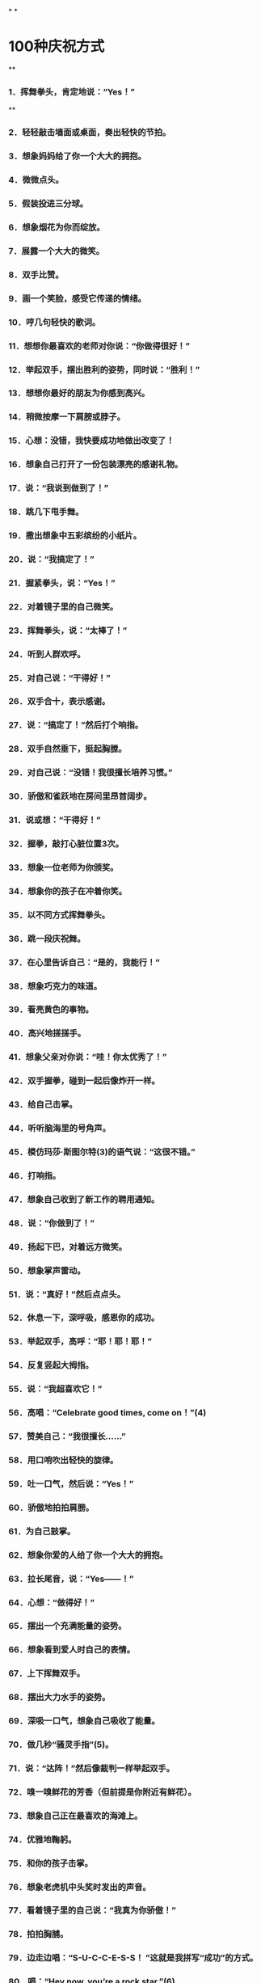 * [[../assets/fogg-model_1664245098473_0.jpeg]]
* [[../assets/motivation_1664245109562_0.jpeg]]
* [[../assets/behavior-swarm_1664245599599_0.jpeg]]
* [[../assets/focus-mapping_1664245520514_0.jpeg]]
* [[../assets/micro-habit-recipe_1664245117187_0.jpeg]]
* [[../assets/simplify-behavior_1664245127114_0.jpeg]]
* [[../assets/behavior-change-1_1664245136158_0.jpeg]]
* [[../assets/behavior-change-2_1664245143067_0.jpeg]]
* [[../assets/behavior-change-3_1664245150347_0.jpeg]]
* [[../assets/confirm-success_1664245156340_0.jpeg]]
*
*
* 100种庆祝方式
**
*** 1．挥舞拳头，肯定地说：“Yes！”
**
*** 2．轻轻敲击墙面或桌面，奏出轻快的节拍。
*** 3．想象妈妈给了你一个大大的拥抱。
*** 4．微微点头。
*** 5．假装投进三分球。
*** 6．想象烟花为你而绽放。
*** 7．展露一个大大的微笑。
*** 8．双手比赞。
*** 9．画一个笑脸，感受它传递的情绪。
*** 10．哼几句轻快的歌词。
*** 11．想想你最喜欢的老师对你说：“你做得很好！”
*** 12．举起双手，摆出胜利的姿势，同时说：“胜利！”
*** 13．想想你最好的朋友为你感到高兴。
*** 14．稍微按摩一下肩膀或脖子。
*** 15．心想：没错，我快要成功地做出改变了！
*** 16．想象自己打开了一份包装漂亮的感谢礼物。
*** 17．说：“我说到做到了！”
*** 18．跳几下甩手舞。
*** 19．撒出想象中五彩缤纷的小纸片。
*** 20．说：“我搞定了！”
*** 21．握紧拳头，说：“Yes！”
*** 22．对着镜子里的自己微笑。
*** 23．挥舞拳头，说：“太棒了！”
*** 24．听到人群欢呼。
*** 25．对自己说：“干得好！”
*** 26．双手合十，表示感谢。
*** 27．说：“搞定了！”然后打个响指。
*** 28．双手自然垂下，挺起胸膛。
*** 29．对自己说：“没错！我很擅长培养习惯。”
*** 30．骄傲和雀跃地在房间里昂首阔步。
*** 31．说或想：“干得好！”
*** 32．握拳，敲打心脏位置3次。
*** 33．想象一位老师为你颁奖。
*** 34．想象你的孩子在冲着你笑。
*** 35．以不同方式挥舞拳头。
*** 36．跳一段庆祝舞。
*** 37．在心里告诉自己：“是的，我能行！”
*** 38．想象巧克力的味道。
*** 39．看亮黄色的事物。
*** 40．高兴地搓搓手。
*** 41．想象父亲对你说：“哇！你太优秀了！”
*** 42．双手握拳，碰到一起后像炸开一样。
*** 43．给自己击掌。
*** 44．听听脑海里的号角声。
*** 45．模仿玛莎·斯图尔特(3)的语气说：“这很不错。”
*** 46．打响指。
*** 47．想象自己收到了新工作的聘用通知。
*** 48．说：“你做到了！”
*** 49．扬起下巴，对着远方微笑。
*** 50．想象掌声雷动。
*** 51．说：“真好！”然后点点头。
*** 52．休息一下，深呼吸，感恩你的成功。
*** 53．举起双手，高呼：“耶！耶！耶！”
*** 54．反复竖起大拇指。
*** 55．说：“我超喜欢它！”
*** 56．高唱：“Celebrate good times, come on！”(4)
*** 57．赞美自己：“我很擅长……”
*** 58．用口哨吹出轻快的旋律。
*** 59．吐一口气，然后说：“Yes！”
*** 60．骄傲地拍拍肩膀。
*** 61．为自己鼓掌。
*** 62．想象你爱的人给了你一个大大的拥抱。
*** 63．拉长尾音，说：“Yes——！”
*** 64．心想：“做得好！”
*** 65．摆出一个充满能量的姿势。
*** 66．想象看到爱人时自己的表情。
*** 67．上下挥舞双手。
*** 68．摆出大力水手的姿势。
*** 69．深吸一口气，想象自己吸收了能量。
*** 70．做几秒“骚灵手指”(5)。
*** 71．说：“达阵！”然后像裁判一样举起双手。
*** 72．嗅一嗅鲜花的芳香（但前提是你附近有鲜花）。
*** 73．想象自己正在最喜欢的海滩上。
*** 74．优雅地鞠躬。
*** 75．和你的孩子击掌。
*** 76．想象老虎机中头奖时发出的声音。
*** 77．看着镜子里的自己说：“我真为你骄傲！”
*** 78．拍拍胸脯。
*** 79．边走边唱：“S-U-C-C-E-S-S！ ”这就是我拼写“成功”的方式。
*** 80．唱：“Hey now, you’re a rock star.”(6)
*** 81．想想你和宠物狗一起玩耍时的美好感觉。
*** 82．摆出尤塞恩·博尔特（Usain Bolt）赢得短跑冠军后做出的姿势。
*** 83．与自己击掌。
*** 84．想象内心的微笑。
*** 85．摆一个功夫小子的招牌姿势。
*** 86．露出灿烂的笑容，并欢呼：“耶！耶！”
*** 87．拍拍自己的背。
*** 88．打几下响指。
*** 89．张开双臂，想象自己正在拥抱改变。
*** 90．小声说：“感恩。”
*** 91．像电影明星一样，抛出一个飞吻。
*** 92．让身体旋转一圈。
*** 93．说：“好极了！”
*** 94．想象你有一条尾巴，欢快地摇来摇去。
*** 95．做出一个和平的手势，说（或想）：“胜利了！”
*** 96．抱拳鞠躬。
*** 97．和镜子里的自己击掌。
*** 98．想象自己身上有一圈闪闪发光的光环。
*** 99．大声笑。1
*** 00．模仿动画《摩登原始人》里的经典台词：“Yabba dabba doo！”(7)
* 300个微习惯配方
** 职场女性的微习惯配方
***
*** 1．在我听到起床的闹钟响起之后，我会立即关掉它（而且不赖床）。
*** 2．在我早晨起床，双脚落到地上之后，我会说：“这将是美好的一天！”
*** 3．在我走进厨房之后，我会喝一大杯水。
*** 4．在我启动咖啡机之后，我就会把午餐盒拿出来。
*** 5．在我煮熟鸡蛋之后，我会拿出维生素来吃。
*** 6．在我打开花洒之后，我会做3个深蹲（也许更多）。
*** 7．在我整理好床铺之后，我会把衣服放进洗衣机里，并设置定时。
*** 8．在我送孩子到学校之后，我会拿出关于工作的待办事项清单。
*** 9．在我系好安全带后，我会开始播放有声读物。
*** 10．在我到达公司停车场后，我会把车停到离出口最远的车位。
*** 11．在我坐到工位之后，我会把手机调到飞行模式。
*** 12．在我整理好垃圾邮件文件夹之后，我会四处走走，迅速地和我的团队成员打个招呼。
*** 13．在我开完早会回到工位之后，我会把当天最重要的事情列一个清单。
*** 14．在我吃完午饭后，我会绕着办公楼至少走一圈。
*** 15．在我结束一天的工作，关闭电脑之后，我会快速整理好办公桌。
*** 16．在我驱车离开公司停车场之后，我会立刻驶向健身房。
*** 17．在我下班到家之后，我会立刻拥抱一下我的孩子。
*** 18．在我启动洗碗机之后，我会清理台面上的至少一件东西。
*** 19．在我和孩子说过晚安之后，我会想起一个我关心的人，并且可能会打电话给他。
*** 20．在我爬到床上之后，我会打开《圣经》读至少一段。
** 改善睡眠的微习惯配方
***
*** 1．在我听到起床的闹钟响起之后，我会立即关掉它（而且不赖床）。
*** 2．（早晨）在我穿上鞋子之后，我会出去沐浴自然光。
*** 3．在我吃完午饭之后，我会到室外晒太阳。
*** 4．在我决定要小睡片刻之后，我会设置闹钟，不会超过30分钟。
*** 5．在我看到时间显示下午3点之后，我会只喝水，不喝咖啡。
*** 6．在我下班回到家后，我会把手机拿到厨房而非卧室里充电。
*** 7．在我把晚餐放到炉灶上之后，我会服用镁补充剂。
*** 8．（晚上）在我启动洗碗机之后，我会调暗室内灯。
*** 9．（晚上）在我打开第一盏灯之后，我会戴上防蓝光眼镜。
*** 10．（晚上）在我打开电视之后，我会服用褪黑素。
*** 11．在我看完晚间的电视节目之后，我会开始进行睡前运动。
*** 12．在我看到时间显示超过晚上8点之后，我会停止使用电子产品，不再盯着屏幕。
*** 13．在我锁好卧室的门之后，我会把恒温器的温度调到70度。
*** 14．（晚上）在我用牙线洁牙之后，我会打开白噪音机。
*** 15．在我打开白噪音机之后，我会拉上窗帘，让房间里保持黑暗。
*** 16．在我拉上窗帘之后，我会在卧室里喷一点薰衣草味的香水。
*** 17．在我爬到床上之后，如果还没有困意，我会打开一本内容轻松的书，在不那么亮的卧室里阅读。
*** 18．（半夜）在我有了想起床的念头之后，我会再躺大约15秒。
*** 19．在我发现自己不住看闹钟之后，我会把闹钟背过去，这样我就看不到它了。
*** 20．（晚上）在我开始担心一个问题时，我会说：“明天再说也不迟。”
** 充满活力的老人的微习惯配方
***
*** 1．在我沏了一杯茶之后，我会先拿出药来吃。
*** 2．在我拿到晨报之后，我会进行3次深呼吸。
*** 3．在我读完晨报之后，我会拿出自己最喜欢的音乐专辑，跟音乐跳一段舞。
*** 4．在我吃完早餐之后，我会吃药。
*** 5．在清洗好早餐用的餐具之后，我会穿上步行鞋。
*** 6．在我出门去散步之后，我会打电话给兄弟姐妹的其中之一。
*** 7．在我走到步行道上之后，我会打开相机，拍一张照片。
*** 8．在我回到我家所在的街道之后，我会去查看家里的信箱。
*** 9．在我打开花园的大门之后，我会停住脚步，说：“每一天都是一份礼物。”
*** 10．在我戴上园艺手套之后，我会拔掉3棵杂草。
*** 11．在我看到一株美丽绽放的花朵之后，我会剪几朵放到花瓶里。
*** 12．在我脱掉步行鞋之后，我会把水杯倒满水。
*** 13．在我坐到沙发上之后，我会打开照片编辑App。
*** 14．在我打开一张照片之后，我会进行编辑。
*** 15．在我打开花洒之后，我会心想：“我有一个好身体。”
*** 16．在我关掉花洒之后，我会扶着扶手走出浴室外。
*** 17．在我把毛巾挂起来之后，我会在干燥的皮肤上涂抹护肤乳。
*** 18．在我穿上内衣之后，我会做一个伸展运动——触摸我的脚趾。
*** 19．在我的朋友到我家之后，我会真诚地赞美他。
*** 20．在我们播放的音乐响起之后，我会低声说：“旁若无人地尽情跳舞吧！”
** 照顾者的微习惯配方
***
*** 1．在我晚上起夜之后，去看妈妈时，即使她听不到，我也会说一句支持她的话。
*** 2．在我听到起床闹钟响起之后，我会从床上下来，说：“无论如何，这将是美好的一天！”
*** 3．在我喂完宠物之后，我会至少读一段《新约》。
*** 4．在我把早饭端给妈妈之后，我会让她告诉我她最喜欢的一样东西。
*** 5．在我看到丈夫为我做好早餐之后，我会在入座之前给他一个大大的拥抱。
*** 6．在我看到丈夫开车去上班之后，我会坐下来深呼吸3次。
*** 7．在我看完妈妈今天的预约之后，我会提醒她这在之前就已经定好了。
*** 8．在我把沐浴用品拿进浴室之后，我会在为妈妈洗澡之前，握着她的手微笑。
*** 9．在我发送电子邮件向医生咨询问题之后，我会把问题记到我的护理日志里。
*** 10．在我帮妈妈做完物理治疗之后，我会称赞她做得很好。
*** 11．在我让妈妈吃完药之后，我会把这件事记在我的护理日志上。
*** 12．在我看到妈妈已经开始午睡之后，我会打开一本书，试着沉浸其中。
*** 13．在我开始为妈妈换绷带之后，我会讲讲我们一家人过去一起做过的趣事。
*** 14．在我登录Facebook之后，我会发布一个我作为照顾者的挑战。
*** 15．在我听到妈妈抱怨我对她的照料和我的烹饪技术之后，我会说：“妈妈，你有权说出你的意见。”仅此而已。
*** 16．在我大哭一场之后，我会洗洗脸，照照镜子，然后说：“你可以的。”
*** 17．在我对医疗体系感到沮丧之后，我会想起一个可以听我倾诉的朋友。
*** 18．在我的邻居（医院里的邻床）过来让我休息一下之后，我会拥抱她，并告诉她我什么时候回来。
*** 19．在我的孩子提出“奶奶还好吗”这个问题之后，我会实话实说。
*** 20．在我把妈妈哄睡着之后，我会整理厨房或书房里的某样东西，并说这样已经很好了。
** 新晋管理者的微习惯配方
***
*** 1．在我吃完早餐之后，我会打开日历App，查看当天的日程。
*** 2．在我穿好衣服之后，准备去上班时，我会说一句积极向上的话。
*** 3．在我走进办公室之后，我会微笑着和每一个碰面的同事打招呼。
*** 4．在我和同事进行一对一会议时，关上办公室的门之后，我会询问他“最近怎么样”，而且问题要具体。
*** 5．在我注意到一名同事的沮丧情绪之后，我会称赞她的优点。
*** 6．在我结束一对一会议之后，我会强调同事的一个积极贡献。
*** 7．在我向领导了解了一个新项目之后，我会在Slack中为它创建一个新群组。
*** 8．在我的员工例会开始之后，我会与他们问一些有趣的问题，并倾听每个人的简短回应。比如：你最近去过哪座城市？你最喜欢的调味料是什么？你最近最喜欢听的是哪个音乐专辑？
*** 9．在我注意到会议停顿的原因是主题不明确之后，我会说：“澄清一下，我们要为某事而进行设计，对吗？”
*** 10．在我们讨论完所有议题之后，我会向同事询问是否还有其他议题要讨论。
*** 11．在我们的会议结束之后，我会让我的团队成员将他们的行动项目通过电子邮件发送到小组。
*** 12．在我盖上午餐盒之后，我会穿上步行鞋。
*** 13．在我吃完午饭、进入办公室之后，我会走到团队中的某个人面前，问他：“今天有需要我帮助的地方吗？”
*** 14．在我去参加完一场会议之后，我会给会议组织者一个积极的评价。
*** 15．在我的下属向我提出问题之后，我会说：“你认为最好的解决方案是什么？”
*** 16．在我处理好新员工的招聘文件之后，我会把他们的生日添加到日历中。
*** 17．在我收到表示夸赞的电子邮件或文件之后，我会把它们转存到我的绩效评估文件夹中。
*** 18．在我下班关掉电脑之后，我会把办公桌上的一份文件归类整理好。
*** 19．在我收拾好办公包之后，我会锁上我的文件柜。
*** 20．在我关上办公室的门之后，我会一边走向地铁，一边回想当天我所取得的一项成就。
** 大学生的微习惯配方
***
*** 1．在我听到闹铃之后，我会立刻把一只脚放到地板上，试着醒来。
*** 2．在我洗完澡之后，我会说：“今天将是很棒的一天！”
*** 3．在我开启咖啡壶之后，我会整理一下宿舍。
*** 4．在我把书放进书包之后，我会从冰箱里拿出一份健康零食。
*** 5．在我跨上自行车之后，我会戴上头盔（即使它会弄乱我的头发）。
*** 6．在我走进图书馆之后，我会找一个安静的角落，在人少的位置坐下来。
*** 7．在我做完作业之后，我会把手机调成飞行模式。
*** 8．在我结束早自习、离开教室之后，我会给妈妈或奶奶打电话（每星期一、星期三和星期五）。
*** 9．在我坐下来开始吃午饭之后，我会浏览护理专业的新闻、了解一些时事。
*** 10．在我的学习小组解散之后，我会真诚地感谢我的队友们。
*** 11．在我坐下来并把笔记本电脑放到课桌上，准备听课之后，我会关掉无线网络。
*** 12．在我走进校园书店之后，我会远离糖果区（那里有太多诱惑）。
*** 13．在我为攀岩做好准备之后，我会感恩生活中的挑战。
*** 14．在我拿起食堂的餐盘之后，我会多盛一些蔬菜和蛋白质。
*** 15．在我把餐盘放到传送带上之后，我会到安静的休息室，打开一本个人理财类的书。
*** 16．在我听到去酒吧的邀请之后，我会微笑着说：“谢谢，但今晚不行。”
*** 17．在我收到任何一位教授发来的邮件之后，我都会立即回复，哪怕只是回复简单的“收到，谢谢”。
*** 18．在我取得好成绩之后，我会把成绩单拍照发送给我的妈妈和奶奶。
*** 19．在我做完礼拜回到家之后，我会坐下来，查一查暑假兼职。
*** 20．在我（没来由地）感到沮丧之后，我会重看我的个人规划。
** （父亲们）居家办公的微习惯配方
***
*** 1．在我早上起床、双脚落地之后，我会说：“这将是很棒的一天！”
*** 2．在我走进厨房之后，我会喝新鲜的柠檬水。
*** 3．在我倒上第一杯咖啡之后，我会穿上我的跑鞋。
*** 4．在我洗完澡之后，我会擦一点润肤乳。
*** 5．在我看到孩子们坐下来吃早餐之后，我会问他们：“你今天想遇到什么好事呢？”
*** 6．在我看到妻子正打扫厨房之后，我会给她一个拥抱，并表示感谢。
*** 7．在我吃完维生素之后，我会去喂狗。
*** 8．在我的妻子和孩子出门之后，我会坐下来冥想，至少3次。
*** 9．在我启动电脑之后，我会查看我的团队工作进度。
*** 10．在我看到一个同事完成一个项目之后，我会发送一条附带表情符号的短信给他。
*** 11．在我确定好当天要做的最重要事项之后，我会启动番茄定时器。
*** 12．在我听到电话铃之后，我会接起电话，一边说话一边走出房间。
*** 13．在我挂断电话之后，我会快速地做几个俯卧撑或蹲起。
*** 14．在我吃完午饭之后，我会绕着街区走一圈（或者打电话给我的父母）。
*** 15．在我们的团队会议结束之后，我会给每个人发一个待办事项提醒。
*** 16．在我看到孩子们到家之后，我会让他们分享当天的一个惊喜。
*** 17．在我看到太阳落山之后，我会戴上防蓝光眼镜。
*** 18．在我看到第一个晚间电视广告之后，我会拿出我的健身工具。
*** 19．在我们关掉电视机之后，我会拔掉电视机的插头。
*** 20．在我打开花洒之后，我会想起一件当天很顺利就完成了的事。
** 减轻压力的微习惯配方
***
*** 1．在我早上醒来之后，我会打开窗户，进行几次深呼吸。
*** 2．在我打开花洒之后，我会默默祈祷、感恩。
*** 3．在我把杯子里倒上咖啡或茶之后，我会坐到冥想垫上。
*** 4．在我把孩子们送上校车之后，我会向他们的朋友表示感谢。
*** 5．在我坐下来喝咖啡之后，我会打开日记本。
*** 6．在我开始运动之后，我会说：“一步一步慢慢来。”
*** 7．在我知道自己今天要出门之后，我会在手机上设置定时提醒。
*** 8．在我吃完午饭之后，我会到外面走走。
*** 9．在我到达约会地点之后，我会把手机放到一边，把心思放到约会上。
*** 10．在收拾好办公包之后，我会花5分钟整理我的工作空间。
*** 11．在我坐上地铁之后，我会打开冥想App。
*** 12．在我收到家长教师协会（PTA）发来的求助邮件之后，我会回复：“很抱歉这次没办法帮助你，不过以后有事可以再联系我。”
*** 13．在我因为家人而生气之后，我会一个人走到门口的信箱那里。
*** 14．在我出门遛狗之后，我会辨别我看到的鸟或植物。
*** 15．在我吃完晚餐、收拾好餐具之后，我会泡一杯花草茶。
*** 16．在我把孩子们哄到床上去之后，我会点一支蜡烛，关掉头顶的灯。
*** 17．在我放好洗澡水之后，我会在里面滴几滴精油。
*** 18．在我穿上睡衣之后，我会准备第二天上班要穿的衣服。
*** 19．在我爬到床上之后，我会闭上眼睛，念叨“唵”。
*** 20．在我枕在枕头上之后，我会想一件我从今天开始感激的事情。
** 团队工作的微习惯配方
***
*** 1．在我们到公司之后，我们会把车停到离停车场入口最远的位置。
*** 2．在我们打开电脑之后，我们会查看语音信箱。
*** 3．在我们写好包含机密信息的电子邮件之后，我们会再次确认收件人是否正确。
*** 4．在我们汇总季度工作的进度之后，我们会与做出贡献的团队成员做出击掌的手势或真的击掌。
*** 5．在我们听到客户的负面反馈之后，我们会这样说：“谢谢您提出的宝贵反馈，我们内部会针对这些反馈进行沟通。”
*** 6．在我们收到客户的积极反馈之后，我们会把反馈内容打印出来，并把它挂到休息室里的荣誉牌上。
*** 7．在我们安排好小组会议之后，我们会发送一封电子邮件，询问议程。
*** 8．当我们从卫生间回到工位之后，我们会整理一件物品。
*** 9．在我们到达会议地点之后，我们会将手机设置为静音模式。
*** 10．在我们休会之后，我们会把会议室里的椅子推到桌子下面。
*** 11．在我们擦干净白板之后，我们会检查桌子上是否有垃圾或散乱的纸张。
*** 12．当我们的团队成员提出问题之后，我们会说：“你认为最好的解决方案是什么？”
*** 13．在我们发现会议快要到结束时间之后，我们会问：“今天的会议有什么令人惊讶的地方吗？”并听取每个成员的回答。
*** 14．在我们拿到最后一件办公用品之后，我们会向行政主管发送电子邮件，告知他这些物品的详细信息。
*** 15．在我们选定每月聚餐的日期之后，我们就会分发所需食物分配表。
*** 16．在我们在休息室吃完饭之后，我们会把桌子擦干净。
*** 17．在我们聘用新员工之后，我们会带他们在办公室里转转，并把他们分别介绍给其他同事。
*** 18．在我们关闭电脑之后，我们会把一叠文件归档。
*** 19．在我们关掉电脑之后，我们会锁上文件柜。
*** 20．在我们下班之后，我们会确保所有的灯、电扇和暖气都关闭了。
** 提高效率的微习惯配方
***
*** 1．在我打开当天的日程后，我会拿出当天要用的文件。
*** 2．在我到办公桌前坐下之后，我会把手机调成静音模式。
*** 3．在我关上办公室的门之后，我会整理周围的一件东西。
*** 4．在我读完电子邮件之后，我会关闭电子邮件程序。
*** 5．在我打开一个新的Word文档之后，我会将电脑上运行的其他程序设置为隐藏模式。
*** 6．在我发现自己沉迷于社交媒体之后，我会立刻退出。
*** 7．在我坐下来开始开会之后，我会在笔记的最上面写上会议的主题、日期和与会者。
*** 8．在我发现通话时间比预想的要长之后，我会这样说：“很高兴和你通话，但差不多该进入主题了，请问重要的事情是？”
*** 9．在我读了一封重要的电子邮件之后，我会把它分类归档。
*** 10．在我看到无法立刻处理的电子邮件之后，我会标记为“未读”。
*** 11．在我看到需尽快回复的电子邮件之后，我会这样回复：“收到。我将详细审查，并尽快与您联系。”
*** 12．在我关闭电脑之后，我会列出第二天的日程。
*** 13．在我收拾好公文包之后，我会回看我的白板和日历。
*** 14．在我离开办公室之后，我会想当天的一件成功的事。
*** 15．在我下班踏进家门之后，我会把钥匙挂到玄关的挂钩上。
*** 16．在我走进厨房之后，我会把手机插到充电器上。
*** 17．在我换好家居服之后，我会把白天穿的一件衣服挂起来或整理一下。
*** 18．在我看完账单之后，我会把它放进付款信封里。
*** 19．在我拿出我的账单之后，我会拿出装着支票簿、钢笔、信封和邮票的盒子。
*** 20．在我开始洗澡之后，我会想：“为什么我这么高效？”
** 有益大脑健康的微习惯配方
***
*** 1．在我起床（双脚落地）之后，我会做一个简短的祈祷。
*** 2．在我打开花洒之后，我会做一个全身伸展运动。
*** 3．在我按下咖啡机的启动按钮之后，我会自己打几下乒乓球。
*** 4．在我喝完晨间咖啡之后，我会把瑜伽垫拿出来。
*** 5．在我打开报纸之后，我会完成填字游戏的其中一项。
*** 6．在我做好早餐之后，我会放几片鳄梨。
*** 7．在我到公交车或地铁上坐下之后，我会看一张写有夏威夷语的卡片。
*** 8．在我出门散步之后，我会按下播客播放器的“播放”键。
*** 9．在我听完播客之后，我会思考我从中得到的一个收获。
*** 10．在我注意到消极想法突然出现之后，我会问自己它们是不是真实的。
*** 11．在我打开日历开始安排周计划之后，我会选择一个有咖喱的食谱。
*** 12．在我列好购物清单之后，我会添加一种新的水果或蔬菜。
*** 13．在我进入杂货店之后，我会先走到农产品区域。
*** 14．在我准备好下午要吃的点心之后，我会泡一杯绿茶。
*** 15．在我下班到家之后，我会打开语言学习App。
*** 16．在我在下午觉得饿了之后，我会吃一些蓝莓。
*** 17．在我打开烤箱之后，我会播放古典音乐专辑。
*** 18．在我吃完维生素之后，我会弹尤克里里。
*** 19．在我吃完晚饭之后，我会坐到沙发上，打开我的感恩日记。
*** 20．在我设置好第二天的起床闹钟之后，我会读《圣经》里的一段文字。
** 加强亲密关系的微习惯配方
***
*** 1．在我整理好床铺之后，我会给伴侣一个拥抱。
*** 2．在我用牙线洁完牙之后，我会在镜子上用记号笔写一个充满爱的留言。
*** 3．在我喝完午休时间的咖啡之后，我会给伴侣发短信表示感谢。
*** 4．在我听了一个很棒的播客之后，我会把它的链接发给我最好的朋友。
*** 5．在我与邻居碰面之后，我会挥手问：“最近怎么样，一切都好吗？”
*** 6．在我和朋友坐下来开始喝咖啡之后，我会问她一个关于她生活的具体问题。
*** 8．在我从网上看到一个好朋友过生日的提醒之后，我会给他发一条祝福短信。
*** 9．在我平了每月的账之后，我会在一个特定的方面赞美我的伙伴，因为他们对我们的成功做出了贡献。
*** 10．在我下班或出差回到家之后，我会拥抱我的伴侣和孩子。
*** 11．在我听到我的伴侣抱怨疼痛时，我会主动为他提供按摩服务。
*** 12．在我听到伴侣紧张了一天之后，我会说：“我会陪着你。”
*** 13．在我完成晚餐的祈祷环节之后，我会在默默地表达对家人的感谢。
*** 14．在我离开教堂之后，我会在回家的路上给父母打电话。
*** 15．在我专程去看望家人之后，我会在用电子邮件与他们分享几张照片，并表达我的谢意。
*** 16．在我和一个亲密的朋友结束活动之后，我会给他发一条感谢短信。
*** 17．在我自己做了好吃的东西之后，我会与邻居或朋友分享。
*** 18．在我收到孩子们的礼物之后，我会给他们发短信：“我好喜欢！你太贴心了。谢谢你！”
*** 19．在我和我的伴侣做好一日游的计划之后，我会问问他有没有特别想看或想做的事情。
*** 20．在我准备好要去拜访别人之后，我将为他准备一份特别的惊喜。
** 保持专注的微习惯配方
***
*** 1．当我踏入办公室的门之后，我会把手机调成静音模式，并把它放到包里。
*** 2．在我放下公文包之后，我会选择一项我想立即完成的重要任务。
*** 3．在我挑选出重要的任务之后，我会清除桌上所有让我分心的东西。
*** 4．在我清理完办公桌子之后，我会定时45分钟。
*** 5．在我设置好时间之后，我会戴上耳机，向别人发出“不要打扰我”的信号。
*** 6．在我戴上耳机之后，我会关闭电脑上所有不必要的窗口。
*** 7．在我的定时结束之后，我会列出我的下一个任务，然后休息一下。
*** 8．在我开始休息之后，我会到室外，坐下来进行3次或更长时间的冥想。
*** 9．在我回到办公室之后，会倒一杯咖啡。
*** 10．在我查看紧急邮件之后，会打开电子邮件自动回复功能，表示我不方便回复。
*** 11．在我决定去吃午饭之后，我会写下我的项目的下一步（我回来后马上要做什么）。
*** 12．在我到自助餐厅坐下来开始吃午饭之后，我会查看是否有紧急的私人留言。
*** 13．在我把午餐用具放好之后，我会走到外面去充电。
*** 14．在我吃完午饭、查看了紧急邮件之后，我会打开电子邮件自动回复功能，表示我不方便回复。
*** 15．在我选出下一个项目之后，我会快速列出实施步骤。
*** 16．在我收到出差通知之后，我会说：“现在不行，对不起。”
*** 17．在我吃完下午茶之后，我会定时10分钟来小憩。
*** 18．在我进入会议室之后，我会关上门，挂上“请勿打扰”的牌子。
*** 19．在我们的项目会议开始之后，我会开始记笔记（这样我才能保持关注）。
*** 20．在我下班走出办公室之后，我会说：“为什么我如此擅长专注？”
** 终止坏习惯的微习惯配方
***
*** 1．在我刮完胡子之后，我会在一个指甲上涂上苦味的指甲油。
*** 2．在我把要用的东西放进车里之后，我会把手机放进后备厢。
*** 3．在准备睡觉之后，我会在另外一个房间给手机充电，这样我就不用在床上刷Facebook了。
*** 4．在我把电脑放好之后，我会把桌上的文件规整到一个盒子里。
*** 5．在我出门之后，我会开车走一条远离快餐店的路线去上班。
*** 6．在我吃完晚饭之后，我会立即刷牙，以避免在晚上吃零食。
*** 7．在我开始做晚饭之后，我会给自己倒一杯不含酒精的饮料。
*** 8．在我得到一份零食之后，我会把它放到零食箱里收起来。
*** 9．我喝完一杯酒之后，我会将洗洁精倒进杯子里。
*** 10．在我到达聚会地点之后，我会把香烟留在车里。
*** 11．在我走到工位之后，我会把手机调成静音模式。
*** 12．在我坐到车里之后，我会把手机设置成静音模式。
*** 13．在我吃完晚饭之后，我会把餐桌上剩下的少许面包扫到餐盘里扔掉，以免吃剩饭。
*** 14．在我吃完开胃菜之后，我会在薯条上撒一些胡椒。
*** 15．在我到达聚会现场之后，我会告诉主人：“我今晚不喝酒。”
*** 16．在我结束老虎机的游戏之后，我会把剩下的钱留给朋友，并说：“别再让我赌了，好吗？”
*** 17．在我到达餐厅之后，我会把手机关机。
*** 18．在我到达餐厅坐下之后，我会说：“我不需要面包或薯条。”
*** 19．在我上完厕所之后，我会把马桶圈放下来。
*** 20．在我（晚上）关闭电视机之后，我会关掉路由器。
** 出差的微习惯配方
***
*** 1．在我在家里打印好登机牌之后，我会在iPad上更新有声读物和电影。
*** 2．在我收拾好行李之后，我会在早上离开家之前列出一个待办事项清单。
*** 3．在我通过安检之后，我会买一份沙拉带上飞机。
*** 4．在我到了登机门之后，我会舒展一下腿和肩膀。
*** 5．在我到座位上坐下之后，我会戴上耳机，打开TED演讲视频。
*** 6．在我拿到服务员给的一份不健康的零食之后，我会说：“不了，谢谢。”
*** 7．在我到达目的地之后，我会给妻子发“我着陆了”的表情。
*** 8．在我走进订好的酒店房间之后，我会打开我的商务资料和我的行李。
*** 9．在我看到酒店房间里的零食之后，我会把它们藏在壁橱或抽屉里。
*** 10．在我到达酒店房间、打开行李之后，我会去找找健身设施，确定它的位置。
*** 11．在我挂上“请勿打扰”的门牌之后，我会打开手机上的白噪音软件。
*** 12．在我上床之后，我会打电话给我的妻子。
*** 13．在我听到起床闹铃之后，我会起床拉开窗帘。
*** 14．在我用牙线洁牙之后，我会对自己微笑，说：“这将是美好的一天！”
*** 15．在我坐下来开始喝咖啡之后，我会拿出笔记本来为会议做准备。
*** 16．在我听到其他与会者的名字之后，我会把他们的名字写下来并记住。
*** 17．在我（返程时）通过机场安检之后，我会去商店给孩子们买一件小礼物。
*** 18．在我到登机口坐下之后，我会给妻子发短信告诉她航班情况。
*** 19．在我登上返程的飞机之后，我会列出出差期间要感谢的人的名单。
*** 20．在我到家一进门之后，我会立刻打开行李箱，以便把行李拿出来。